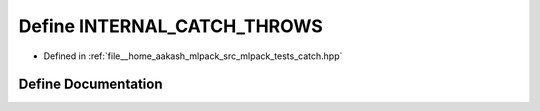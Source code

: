 .. _exhale_define_catch_8hpp_1a2f3028d4fd4510f2f47ddd20626cccae:

Define INTERNAL_CATCH_THROWS
============================

- Defined in :ref:`file__home_aakash_mlpack_src_mlpack_tests_catch.hpp`


Define Documentation
--------------------


.. doxygendefine:: INTERNAL_CATCH_THROWS
